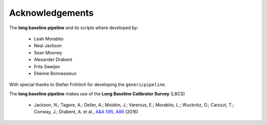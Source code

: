 .. _acknowledgements:

Acknowledgements
================

The **long baseline pipeline** and its scripts where developed by:

    * Leah Morabito
    * Neal Jackson
    * Sean Mooney
    * Alexander Drabent
    * Frits Sweijen
    * Etienne Bonnassieux

With special thanks to Stefan Fröhlich for developing the ``genericpipeline``.

The **long baseline pipeline** makes use of the **Long Baseline Calibrator Survey** (LBCS)

    * Jackson, N.; Tagore, A.; Deller, A.; Moldón, J.; Varenius, E.; Morabito, L.; Wucknitz, O.; Carozzi, T.; Conway, J.; Drabent, A. et al., `A&A 595, A86`_ (2016)
    
.. _A&A 595, A86: https://ui.adsabs.harvard.edu/abs/2016A%26A...595A..86J/
